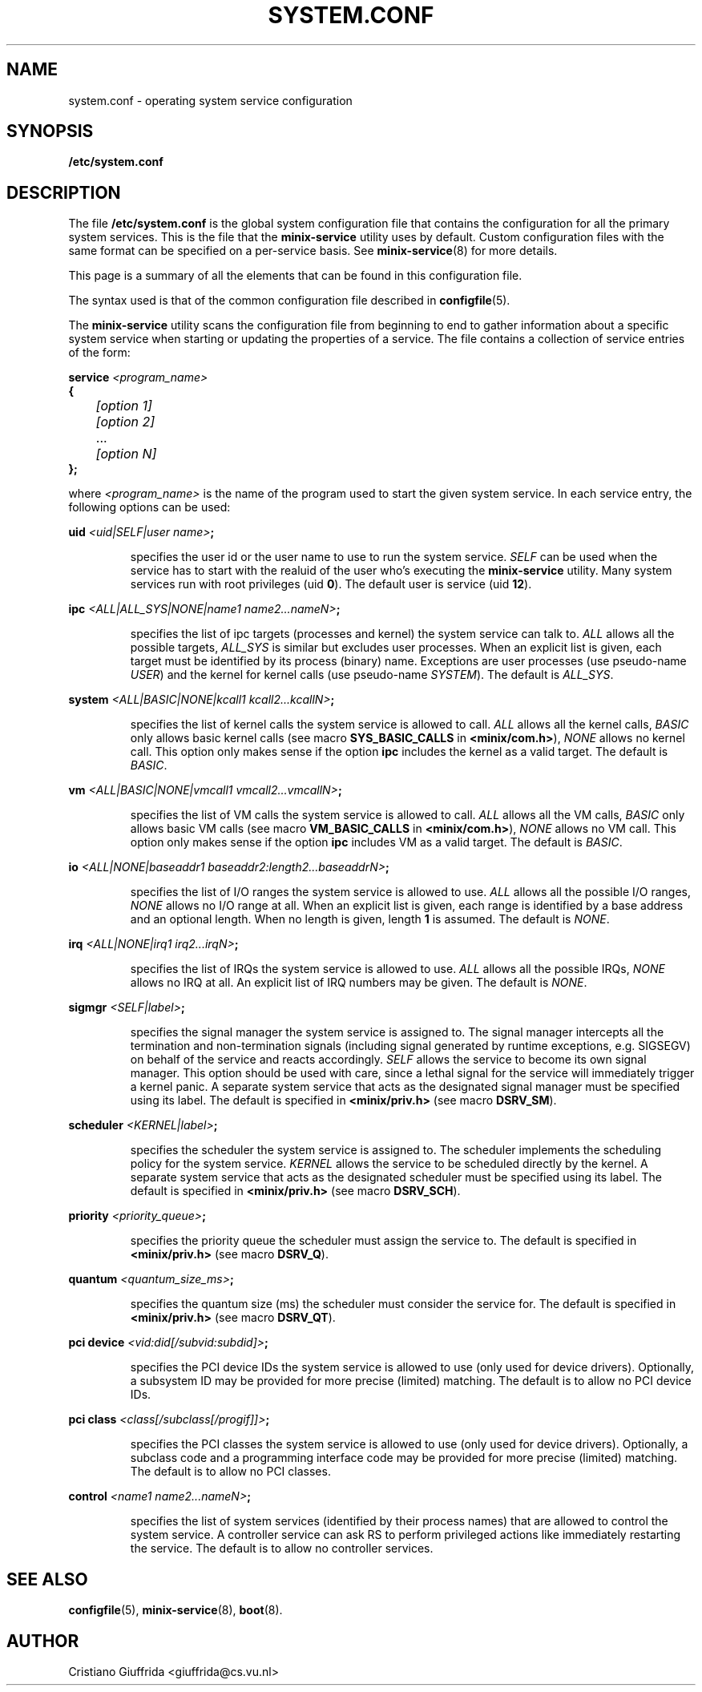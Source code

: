 .TH SYSTEM.CONF 5
.SH NAME
system.conf \- operating system service configuration
.SH SYNOPSIS
.B /etc/system.conf
.SH DESCRIPTION
.de SP
.if t .sp 0.4
.if n .sp
..
The file
.B /etc/system.conf
is the global system configuration file that contains the
configuration for all the primary system services. This is the file
that the \fBminix-service\fR utility uses by default. Custom configuration
files with the same format can be specified on a per-service basis. See
.BR minix-service (8)
for more details.

This page is a summary of all the elements that can be found in this
configuration file.
.PP
The syntax used is that of the common configuration file described in
.BR configfile (5).
.PP
The \fBminix-service\fR utility scans the configuration file from beginning to
end to gather information about a specific system service when starting or
updating the properties of a service.
The file contains a collection of service entries of the form:

.nf
\fBservice\fR \fI<program_name>\fR
\fB{\fR
	\fI[option 1]\fR
	\fI[option 2]\fR
	   ...
	\fI[option N]\fR
\fB};\fR
.fi
.PP
where \fI<program_name>\fR is the name of the program used to start the
given system service. In each service entry, the following options can
be used:
.PP
\fBuid\fR \fI<uid|SELF|user name>\fR\fB;\fR
.PP
.RS
specifies the user id or the user name to use to run the system service.
\fISELF\fR can be used when the service has to start with the realuid of
the user who's executing the \fBminix-service\fR utility.
Many system services run with root privileges (uid \fB0\fR).
The default user is service (uid \fB12\fR).
.RE
.PP
\fBipc\fR \fI<ALL|ALL_SYS|NONE|name1 name2...nameN>\fR\fB;\fR
.PP
.RS
specifies the list of ipc targets (processes and kernel) the system service can
talk to. \fIALL\fR allows all the possible targets, \fIALL_SYS\fR is similar but
excludes user processes. When an explicit list is given, each target
must be identified by its process (binary) name.
Exceptions are user processes (use pseudo-name \fIUSER\fR) and
the kernel for kernel calls (use pseudo-name \fISYSTEM\fR). The default is
\fIALL_SYS\fR.
.RE
.PP
\fBsystem\fR \fI<ALL|BASIC|NONE|kcall1 kcall2...kcallN>\fR\fB;\fR
.PP
.RS
specifies the list of kernel calls the system service is allowed to call.
\fIALL\fR allows all the kernel calls, \fIBASIC\fR only allows basic kernel
calls (see macro \fBSYS_BASIC_CALLS\fR in \fB<minix/com.h>\fR),
\fINONE\fR allows no kernel call. This option only makes sense if the
option \fBipc\fR includes the kernel as a valid target.
The default is \fIBASIC\fR.
.RE
.PP
\fBvm\fR \fI<ALL|BASIC|NONE|vmcall1 vmcall2...vmcallN>\fR\fB;\fR
.PP
.RS
specifies the list of VM calls the system service is allowed to call.
\fIALL\fR allows all the VM calls, \fIBASIC\fR only allows basic VM
calls (see macro \fBVM_BASIC_CALLS\fR in \fB<minix/com.h>\fR),
\fINONE\fR allows no VM call. This option only makes sense if the
option \fBipc\fR includes VM as a valid target.
The default is \fIBASIC\fR.
.RE
.PP
\fBio\fR \fI<ALL|NONE|baseaddr1 baseaddr2:length2...baseaddrN>\fR\fB;\fR
.PP
.RS
specifies the list of I/O ranges the system service is allowed to use.
\fIALL\fR allows all the possible I/O ranges, \fINONE\fR allows no I/O range
at all. When an explicit list is given, each range is identified by a base
address and an optional length. When no length is given, length \fB1\fR is
assumed. The default is \fINONE\fR.
.RE
.PP
\fBirq\fR \fI<ALL|NONE|irq1 irq2...irqN>\fR\fB;\fR
.PP
.RS
specifies the list of IRQs the system service is allowed to use.
\fIALL\fR allows all the possible IRQs, \fINONE\fR allows no IRQ
at all. An explicit list of IRQ numbers may be given.
The default is \fINONE\fR.
.RE
.PP
\fBsigmgr\fR \fI<SELF|label>\fR\fB;\fR
.PP
.RS
specifies the signal manager the system service is assigned to. The signal
manager intercepts all the termination and non-termination signals
(including signal generated by runtime exceptions, e.g. SIGSEGV) on behalf
of the service and reacts accordingly. \fISELF\fR allows the service to
become its own signal manager. This option should be used with care,
since a lethal signal for the service will immediately trigger a
kernel panic. A separate system service that acts as the designated signal
manager must be specified using its label. The default is specified in
\fB<minix/priv.h>\fR (see macro \fBDSRV_SM\fR).
.RE
.PP
\fBscheduler\fR \fI<KERNEL|label>\fR\fB;\fR
.PP
.RS
specifies the scheduler the system service is assigned to. The scheduler
implements the scheduling policy for the system service. \fIKERNEL\fR allows
the service to be scheduled directly by the kernel. A separate system
service that acts as the designated scheduler must be specified
using its label. The default is specified in
\fB<minix/priv.h>\fR (see macro \fBDSRV_SCH\fR).
.RE
.PP
\fBpriority\fR \fI<priority_queue>\fR\fB;\fR
.PP
.RS
specifies the priority queue the scheduler must assign the service to.
The default is specified in \fB<minix/priv.h>\fR (see macro \fBDSRV_Q\fR).
.RE
.PP
\fBquantum\fR \fI<quantum_size_ms>\fR\fB;\fR
.PP
.RS
specifies the quantum size (ms) the scheduler must consider the service for.
The default is specified in \fB<minix/priv.h>\fR (see macro \fBDSRV_QT\fR).
.RE
.PP
\fBpci device\fR \fI<vid:did[/subvid:subdid]>\fR\fB;\fR
.PP
.RS
specifies the PCI device IDs the system service is allowed to use
(only used for device drivers).  Optionally, a subsystem ID may be provided
for more precise (limited) matching.
The default is to allow no PCI device IDs.
.RE
.PP
\fBpci class\fR \fI<class[/subclass[/progif]]>\fR\fB;\fR
.PP
.RS
specifies the PCI classes the system service is allowed to use
(only used for device drivers).
Optionally, a subclass code and a programming interface code may be provided
for more precise (limited) matching.
The default is to allow no PCI classes.
.RE
.PP
\fBcontrol\fR \fI<name1 name2...nameN>\fR\fB;\fR
.PP
.RS
specifies the list of system services (identified by their process names) that
are allowed to control the system service. A controller service can ask RS
to perform privileged actions like immediately restarting the service.
The default is to allow no controller services.
.RE
.PP
.SH "SEE ALSO"
.BR configfile (5),
.BR minix-service (8),
.BR boot (8).
.SH AUTHOR
Cristiano Giuffrida <giuffrida@cs.vu.nl>


